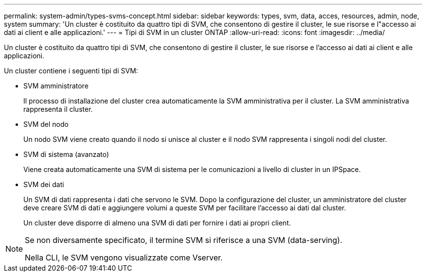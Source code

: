 ---
permalink: system-admin/types-svms-concept.html 
sidebar: sidebar 
keywords: types, svm, data, acces, resources, admin, node, system 
summary: 'Un cluster è costituito da quattro tipi di SVM, che consentono di gestire il cluster, le sue risorse e l"accesso ai dati ai client e alle applicazioni.' 
---
= Tipi di SVM in un cluster ONTAP
:allow-uri-read: 
:icons: font
:imagesdir: ../media/


[role="lead"]
Un cluster è costituito da quattro tipi di SVM, che consentono di gestire il cluster, le sue risorse e l'accesso ai dati ai client e alle applicazioni.

Un cluster contiene i seguenti tipi di SVM:

* SVM amministratore
+
Il processo di installazione del cluster crea automaticamente la SVM amministrativa per il cluster. La SVM amministrativa rappresenta il cluster.

* SVM del nodo
+
Un nodo SVM viene creato quando il nodo si unisce al cluster e il nodo SVM rappresenta i singoli nodi del cluster.

* SVM di sistema (avanzato)
+
Viene creata automaticamente una SVM di sistema per le comunicazioni a livello di cluster in un IPSpace.

* SVM dei dati
+
Un SVM di dati rappresenta i dati che servono le SVM. Dopo la configurazione del cluster, un amministratore del cluster deve creare SVM di dati e aggiungere volumi a queste SVM per facilitare l'accesso ai dati dal cluster.

+
Un cluster deve disporre di almeno una SVM di dati per fornire i dati ai propri client.



[NOTE]
====
Se non diversamente specificato, il termine SVM si riferisce a una SVM (data-serving).

Nella CLI, le SVM vengono visualizzate come Vserver.

====